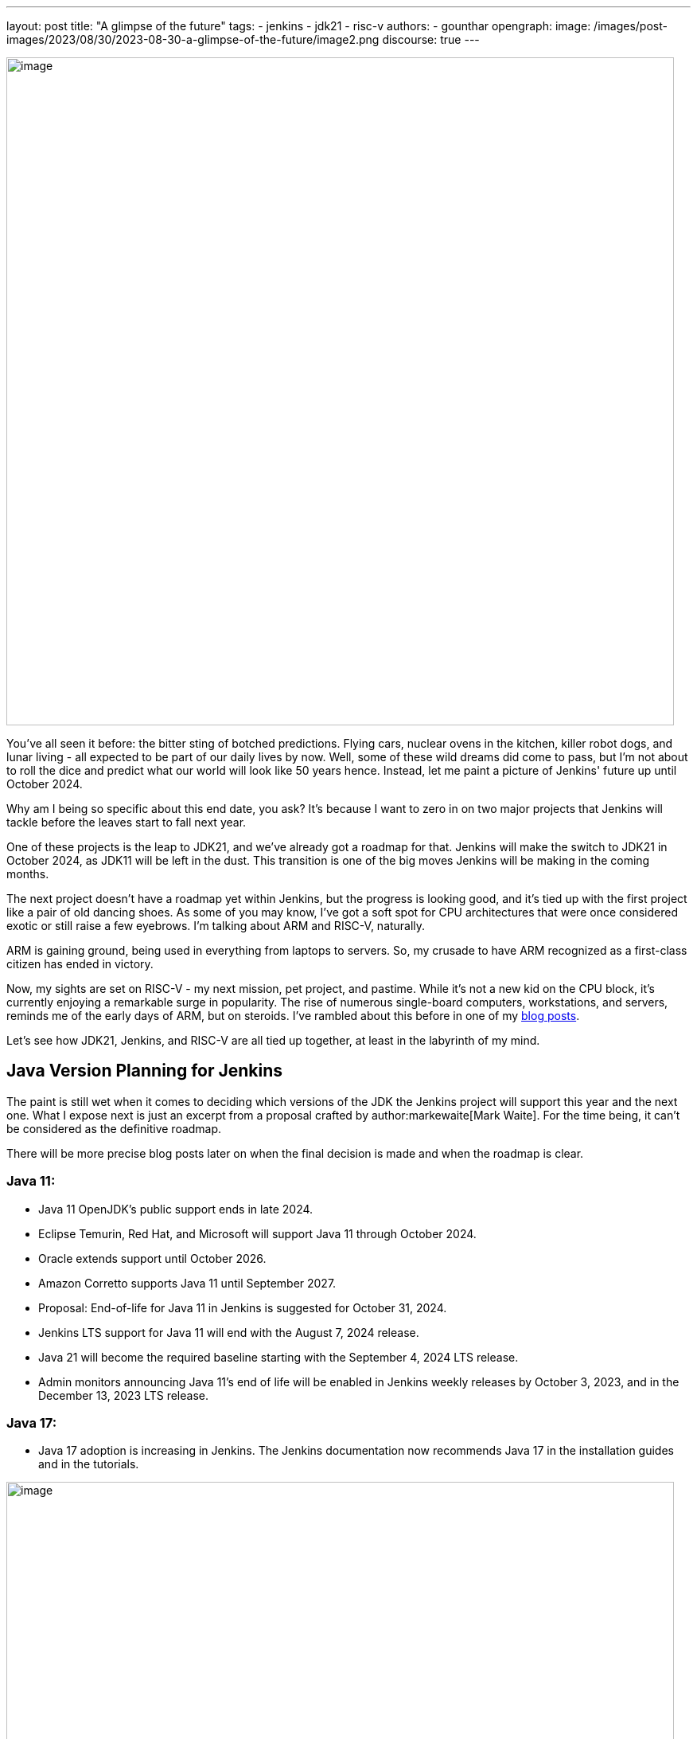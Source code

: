 ---
layout: post
title: "A glimpse of the future"
tags:
- jenkins
- jdk21
- risc-v
authors:
- gounthar
opengraph:
  image: /images/post-images/2023/08/30/2023-08-30-a-glimpse-of-the-future/image2.png
discourse: true
---

image:/images/post-images/2023/08/30/2023-08-30-a-glimpse-of-the-future/image2.png[image,width=839]

You've all seen it before: the bitter sting of botched predictions.
Flying cars, nuclear ovens in the kitchen, killer robot dogs, and lunar living - all expected to be part of our daily lives by now.
Well, some of these wild dreams did come to pass, but I'm not about to roll the dice and predict what our world will look like 50 years hence.
Instead, let me paint a picture of Jenkins' future up until October 2024.

Why am I being so specific about this end date, you ask?
It's because I want to zero in on two major projects that Jenkins will tackle before the leaves start to fall next year.

One of these projects is the leap to JDK21, and we've already got a roadmap for that.
Jenkins will make the switch to JDK21 in October 2024, as JDK11 will be left in the dust.
This transition is one of the big moves Jenkins will be making in the coming months.

The next project doesn't have a roadmap yet within Jenkins, but the progress is looking good, and it's tied up with the first project like a pair of old dancing shoes.
As some of you may know, I've got a soft spot for CPU architectures that were once considered exotic or still raise a few eyebrows.
I'm talking about ARM and RISC-V, naturally.

ARM is gaining ground, being used in everything from laptops to servers.
So, my crusade to have ARM recognized as a first-class citizen has ended in victory.

Now, my sights are set on RISC-V - my next mission, pet project, and pastime.
While it's not a new kid on the CPU block, it's currently enjoying a remarkable surge in popularity.
The rise of numerous single-board computers, workstations, and servers, reminds me of the early days of ARM, but on steroids.
I've rambled about this before in one of my link:/blog/2023/03/10/miniJen-and-RISC-V/#the-risc-v-quest[blog posts].

Let’s see how JDK21, Jenkins, and RISC-V are all tied up together, at least in the labyrinth of my mind.

== Java Version Planning for Jenkins

The paint is still wet when it comes to deciding which versions of the JDK the Jenkins project will support this year and the next one.
What I expose next is just an excerpt from a proposal crafted by author:markewaite[Mark Waite].
For the time being, it can’t be considered as the definitive roadmap.

There will be more precise blog posts later on when the final decision is made and when the roadmap is clear.

=== Java 11:

* Java 11 OpenJDK's public support ends in late 2024.
* Eclipse Temurin, Red Hat, and Microsoft will support Java 11 through October 2024.
* Oracle extends support until October 2026.
* Amazon Corretto supports Java 11 until September 2027.
* Proposal: End-of-life for Java 11 in Jenkins is suggested for October 31, 2024.
* Jenkins LTS support for Java 11 will end with the August 7, 2024 release.
* Java 21 will become the required baseline starting with the September 4, 2024 LTS release.
* Admin monitors announcing Java 11's end of life will be enabled in Jenkins weekly releases by October 3, 2023, and in the December 13, 2023 LTS release.

=== Java 17:

* Java 17 adoption is increasing in Jenkins.
The Jenkins documentation now recommends Java 17 in the installation guides and in the tutorials.

image:/images/post-images/2023/08/30/2023-08-30-a-glimpse-of-the-future/image3.png[image,width=839]

=== Java 21:

* Java 21 releases on September 19, 2023.
* Oracle, Eclipse Temurin, Red Hat, and others plan to support Java 21.
* Proposal: Jenkins aims to support Java 21 in weekly releases by the end of October 2023.

Are we confident Jenkins will be running on top of JDK 21 next October? +
I guess so. Thanks to the work of Stéphane Merle, JDK21 is already available at link:https://ci.jenkins.io[https://ci.jenkins.io] to build plugins. +
You just have to add one line to your Jenkinsfile, and your plugin will be tested on JDK21.

[source,groovy]
----
configurations: [
[platform: 'linux', jdk: '17'],
[platform: 'linux', jdk: '21', jenkins: '2.414'],
[platform: 'windows', jdk: '11']
]
----

Furthermore, thanks to the work of the community (and particularly Basil Crow), Jenkins `2.419` and `2.420` no longer require the `--enable-future-java` flag for JDK 21 beta.
Jenkins `2.418` and prior require the flag for Java 21 beta.

[source,shell]
------
$ java -version
openjdk version "21-beta" 2023-09-19
OpenJDK Runtime Environment Temurin-21+34-202308082331 (build 21-beta+34-202308082331)
OpenJDK 64-Bit Server VM Temurin-21+34-202308082331 (build 21-beta+34-202308082331, mixed mode, sharing)

$ java -jar jenkins-2.417.war
Running with Java 21 from /opt/jdk-21, which is not yet fully supported.
Run the command again with the --enable-future-java flag to enable preview support for future Java versions.
Supported Java versions are: [11, 17]
See link:https://jenkins.io/redirect/java-support/ for more information.

$ java -jar jenkins-2.419.war
Running from: /home/mwaite/bugs/jenkins-2.419.war
webroot: /home/mwaite/.jenkins/war
2023-08-24 15:42:32.857+0000 [id=1]     INFO    winstone.Logger#logInternal: Beginning extraction from war file`
------

I also heard from Basil Crow during the link:https://community.jenkins.io/t/governance-meeting-august-21-2023/9142[latest Governance board] that the link:/doc/developer/plugin-development/dependency-management/#jenkins-core-bom[Jenkins BOM] had already run with JDK21; that’s good news. We will have to stay alert because of things that won’t migrate easily (think of Groovy for example), but if it’s too easy, it’s no fun, right?

== Jenkins and RISC-V

The Jenkins project is already providing aarch64 (64-bit ARM) Docker images for both the controller and agents. Additionally, we conduct regular testing on aarch64 directly, and some parts of the Jenkins infrastructure already run on aarch64 hardware. +
We don’t have such a thing for RISC-V and for very good reasons. RISC-V is not a supported CPU architecture for Jenkins, it has not been tested, Docker is not officially available yet on this architecture (even if Kubernetes is link:https://twitter.com/hipeac/status/1687344636795252737?s=20[already available]), and the Jenkins project doesn’t own any RISC-V machine.

A few months ago, I created a Jenkins agent for RISC-V. Unfortunately, the machine I had on hand wasn't robust enough to host a Jenkins controller. During that time, I was using a nightly build of JDK19 by Temurin.

Nowadays, I have another RISC-V machine that has more cores, and more memory than the previous one, and that is big enough as per the Jenkins recommendations which are:

* 4 GB+ of RAM
* 50 GB+ of drive space
____

Here I’m using the StarFive VisionFive2 that sports 8GB of RAM, 4 RISCV64 cores up to 1.5GHz, and for the time being, a 128GB SDCard. I’ll upgrade to an NVMe disk later on. It is based on the link:https://www.starfivetech.com/en/site/soc[JH7110] from StarFive. We’re seeing more and more of this SoC fitted on SBCs these days (Star64, …).

As the machine is (on the paper) good enough to get Jenkins running, we should try it right away, right? +
I installed a snapshotted version of Debian on the board after upgrading the firmware, and off we went.

=== RISC-V and JDK

==== JDK17

The obvious way to start would be to install a version of the JDK, and then follow the official documentation to install Jenkins on Debian, right?

I’ve already been bitten by the default JDK on RISC-V with Debian which happens to be a link:/blog/2023/03/10/miniJen-and-RISC-V/#zero-vm[Zero VM]. +
If I were to start with the default JDK, I think I would be so frustrated by its performance that I would not go any further. +
You’re not convinced? Ok, I get it. Let’s not install Jenkins the conventional way then, let’s just try it on the command line after installing the default JDK.

sudo apt install openjdk-17-jdk-headless

java -version

openjdk version "17.0.5" 2022-10-18

OpenJDK Runtime Environment (build 17.0.5+8-Debian-2)

OpenJDK 64-Bit Zero VM (build 17.0.5+8-Debian-2, interpreted mode)

Yes, we’re using a Zero VM. Now onto the Jenkins war download.

curl -L -o /tmp/jenkins.war link:https://updates.jenkins.io/latest/jenkins.war

Let’s launch Jenkins on the command line:

java -jar /tmp/jenkins.war

Running from: /tmp/jenkins.war

webroot: /home/user/.jenkins/war

2023-08-06 12:31:15.432+0000 [id=1] INFO winstone.Logger#logInternal: Beginning extraction from war file

Let’s say I let it run for quite some time, and nothing else happened. +
A Zero VM is not a good idea to run a server. +
Let’s go with something more performance-oriented then.

==== JDK21

As I’m writing this article, there is no official JDK21 release we can download from the link:https://adoptium.net/temurin/releases/[Eclipse Temurin Latest Releases] page. +
We will have to fetch a nightly build available in the Adoptium link:https://github.com/adoptium/temurin21-binaries/releases[Temurin 21 binaries repo.] +
RISC-V binaries aren’t built every day, so you may have to search for a while until you find a release with RISC-V binaries. +
As I’m writing this blog post, the latest available is in release link:https://github.com/adoptium/temurin21-binaries/releases/tag/jdk21-2023-08-08-20-16-beta[jdk21-2023-08-08-20-16-beta]. +
In this release, there are several RISC-V binaries available, but we don’t need static libs or a debug image, so we’ll go with link:https://github.com/adoptium/temurin21-binaries/releases/download/jdk21-2023-08-08-20-16-beta/OpenJDK21U-jdk_riscv64_linux_hotspot_2023-08-08-20-16.tar.gz[OpenJDK21U-jdk_riscv64_linux_hotspot_2023-08-08-20-16.tar.gz].

Let’s download the JDK21 binaries:

curl -L -O link:https://github.com/adoptium/temurin21-binaries/releases/download/jdk21-2023-08-08-20-16-beta/OpenJDK21U-jdk_riscv64_linux_hotspot_2023-08-08-20-16.tar.gz

Now that we have them, let’s install them on the machine.

sudo mkdir /opt/jdk21

sudo tar -xzf OpenJDK21U-jdk_riscv64_linux_hotspot_*.tar.gz -C /opt/jdk21 --strip-components=1

Once it’s installed, let’s inform the system about this new set of java binaries:

sudo update-alternatives --install /usr/bin/java java /opt/jdk21/bin/java 1

sudo update-alternatives --install /usr/bin/javac javac /opt/jdk21/bin/javac 1

sudo update-alternatives --install /usr/bin/javadoc javadoc /opt/jdk21/bin/javadoc 1

These commands create alternatives for the java, javac, and javadoc commands and associate them with the respective binaries in the JDK 21 installation.

Choose the Default Alternative: After installing the alternatives, you need to select the default one. Run the following command and choose the number corresponding to the JDK 21 alternative in the presented menu:

sudo update-alternatives --config java

Repeat this for javac and javadoc:

sudo update-alternatives --config javac

sudo update-alternatives --config javadoc

Verify the Default Java Version: After configuring the alternatives, you can verify that JDK 21 is the default Java version by running:

java -version

Let’s try to launch Jenkins with JDK21 now, and see if it gets any better than with the JDK17:

java -jar /tmp/jenkins.war +
Running from: /tmp/jenkins.war

webroot: /home/user/.jenkins/war

2023-08-24 08:35:11.202+0000 [id=1] INFO winstone.Logger#logInternal: Beginning extraction from war file

2023-08-24 08:35:17.635+0000 [id=1] WARNING o.e.j.s.handler.ContextHandler#setContextPath: Empty contextPath

2023-08-24 08:35:17.947+0000 [id=1] INFO org.eclipse.jetty.server.Server#doStart: jetty-10.0.15; built: 2023-04-11T17:25:14.480Z; git: 68017dbd00236bb7e187330d7585a059610f661d; jvm 21-beta+34-202308081713

2023-08-24 08:35:19.288+0000 [id=1] INFO o.e.j.w.StandardDescriptorProcessor#visitServlet: NO JSP Support for /, did not find org.eclipse.jetty.jsp.JettyJspServlet

2023-08-24 08:35:19.521+0000 [id=1] INFO o.e.j.s.s.DefaultSessionIdManager#doStart: Session workerName=node0

2023-08-24 08:35:22.058+0000 [id=1] INFO hudson.WebAppMain#contextInitialized: Jenkins home directory: /home/user/.jenkins found at: $user.home/.jenkins

2023-08-24 08:35:22.647+0000 [id=1] INFO o.e.j.s.handler.ContextHandler#doStart: Started w.@2a9bc08f\{Jenkins v2.420,/,file:///home/user/.jenkins/war/,AVAILABLE}\{/home/user/.jenkins/war}

2023-08-24 08:35:22.698+0000 [id=1] INFO o.e.j.server.AbstractConnector#doStart: Started ServerConnector@43599640\{HTTP/1.1, (http/1.1)}\{0.0.0.0:8080}

2023-08-24 08:35:22.743+0000 [id=1] INFO org.eclipse.jetty.server.Server#doStart: Started Server@b83a9be\{STARTING}[10.0.15,sto=0] @14031ms

2023-08-24 08:35:22.746+0000 [id=35] INFO winstone.Logger#logInternal: Winstone Servlet Engine running: controlPort=disabled

2023-08-24 08:35:23.763+0000 [id=42] INFO jenkins.InitReactorRunner$1#onAttained: Started initialization

2023-08-24 08:35:23.820+0000 [id=40] INFO jenkins.InitReactorRunner$1#onAttained: Listed all plugins

2023-08-24 08:35:28.157+0000 [id=40] INFO jenkins.InitReactorRunner$1#onAttained: Prepared all plugins

2023-08-24 08:35:28.180+0000 [id=40] INFO jenkins.InitReactorRunner$1#onAttained: Started all plugins

2023-08-24 08:35:28.204+0000 [id=40] INFO jenkins.InitReactorRunner$1#onAttained: Augmented all extensions

2023-08-24 08:35:29.182+0000 [id=46] INFO jenkins.InitReactorRunner$1#onAttained: System config loaded

2023-08-24 08:35:29.185+0000 [id=40] INFO jenkins.InitReactorRunner$1#onAttained: System config adapted

2023-08-24 08:35:29.187+0000 [id=43] INFO jenkins.InitReactorRunner$1#onAttained: Loaded all jobs

2023-08-24 08:35:29.194+0000 [id=43] INFO jenkins.InitReactorRunner$1#onAttained: Configuration for all jobs updated

2023-08-24 08:35:29.366+0000 [id=60] INFO hudson.util.Retrier#start: Attempt #1 to do the action check updates server

2023-08-24 08:35:31.242+0000 [id=45] INFO jenkins.install.SetupWizard#init:

*************************************************************

*************************************************************

*************************************************************

Jenkins initial setup is required. An admin user has been created and a password generated.

Please use the following password to proceed to installation:

2c4d91ba22d24f639a59ad50e6d82686

This may also be found at: /home/user/.jenkins/secrets/initialAdminPassword

*************************************************************

*************************************************************

*************************************************************

Jenkins showed me this log a couple of seconds after launching the command, so it looks like we’re good to go. +
Doesn’t anything look strange to you? Shouldn’t Jenkins let us know it’s not supposed to run with the JDK21? Aren’t JDK17 and JDK11 the only ones officially supported? +
Until a few weeks ago, that was the case… And it will be the case for the LTS versions until next October. At the beginning of August 2023, this link:https://github.com/jenkinsci/jenkins/pull/8365[PR] got merged, and since then, no need to add the --enable-future-java flag to enable support for JDK21 versions anymore.

Let’s try with the current LTS:

curl -L -o /tmp/jenkins.war link:https://get.jenkins.io/war-stable/latest/jenkins.war

java -jar /tmp/jenkins.war

Running with Java 21 from /opt/jdk21, which is not yet fully supported.

Run the command again with the --enable-future-java flag to enable preview support for future Java versions.

Supported Java versions are: [11, 17]

See link:https://jenkins.io/redirect/java-support/ for more information.

As you can see, the current LTS does not support yet JDK 21.

=== Jenkins and JDK21

==== Jenkins standard package installation

As we’re using Debian, let’s go with the link:/doc/book/installing/linux/#weekly-release[standard installation of the weekly release] now. +
Unfortunately, we get an error when installing the Jenkins package the official way.

Job for jenkins.service failed because the control process exited with error code.

See "systemctl status jenkins.service" and "journalctl -xeu jenkins.service" for details.

These commands don’t say much to help with understanding what the problem is. +
Let’s try another way:

/usr/bin/jenkins

jenkins: invalid Java version: openjdk version "21-beta" 2023-09-19

OpenJDK Runtime Environment Temurin-21+34-202308081713 (build 21-beta+34-202308081713)

OpenJDK 64-Bit Server VM Temurin-21+34-202308081713 (build 21-beta+34-202308081713, mixed mode, sharing)

Now it’s clear: we have installed a JDK21 version that works with the WAR file, but the scripts linked to systemd aren’t ready for this JDK version yet . +
They are still controlling if we’re using JDK11 or 17, thus leading to a failure. +
How could we change that?

==== Tweaking the package installation

The link:/doc/book/system-administration/systemd-services/#overriding-service-configurations[official documentation] tells us we can override systemd service configurations thanks to

sudo systemctl edit jenkins.

This gives us something like:

### Editing /etc/systemd/system/jenkins.service.d/override.conf

### Anything between here and the comment below will become the new contents of the file

{empty}[Service]

Environment="JAVA_OPTS=-Djava.awt.headless=true -Xmx1024m"

Environment="JENKINS_OPTS=--enable-future-java"

I have just added the last line in the hope of getting Jenkins to start.

sudo systemctl daemon-reload and sudo systemctl start jenkins should now be enough to get Jenkins started.

Yes, we’re almost good to go: +
sudo systemctl status jenkins

● jenkins.service - Jenkins Continuous Integration Server

Loaded: loaded (/lib/systemd/system/jenkins.service; enabled; preset: enabled)

Drop-In: /etc/systemd/system/jenkins.service.d

└─override.conf

Active: activating (start) since Thu 2023-08-24 09:28:34 UTC; 1min 2s ago

Main PID: 7138 (java)

CPU: 2min 32.701s

CGroup: /system.slice/jenkins.service

└─7138 /usr/bin/java -Djava.awt.headless=true -Xmx1024m -jar /usr/share/java/jenkins.war --webroot=/var/cache/jenkins/war --httpPort=8>

Why almost? We still have two problems. The first one is the timeout. These RISC-V machines don’t have an optimized kernel yet, so lots of things are still slow. Too slow. +
We’d better give Jenkins some more time to start, just in case. +
Let’s add then a bigger timeout. As earlier, let’s edit the configuration: thanks to sudo systemctl edit jenkins.

### Editing /etc/systemd/system/jenkins.service.d/override.conf

### Anything between here and the comment below will become the new contents of the file

{empty}[Service]

Environment="JAVA_OPTS=-Djava.awt.headless=true -Xmx1024m"

Environment="JENKINS_OPTS=--enable-future-java"

TimeoutStartSec=390

### Lines below this comment will be discarded

We have another problem: the existing jenkins script in /usr/bin/jenkins is doing its magic with sed, trying to find a valid release. Unfortunately, our Java binary gives us something like “21-beta”. The script then fails to validate, and in the end, does not want to start Jenkins. +
Our workaround (waiting for link:https://github.com/jenkinsci/packaging/pull/428[this PR] to be merged) is to modify this file. Change line 40 so it becomes:

awk -F '"' '/version/ \{print $2}' | awk -F '.' '\{match($1, /^[0-9]+/); print substr($1, RSTART, RLENGTH)}')

Once you’re done, issue sudo systemctl daemon-reload and sudo systemctl restart jenkins and then you will have a Jenkins instance running on top of JDK21 on a RISC-V machine.

image:A glimpse of the future_media/media/image1.png[image,width=601,height=338]

== What’s next?

We have now a recent Jenkins instance working thanks to a nightly build of the JDK21 by Temurin. +
That’s fine, but how could we install more recent versions of the JDK when they are available? +
One day, we will have regular JDK21 available directly from the package manager, but until this day, how are we supposed to update our installed version?

Well, I don’t see any perfect method to do so, but why not use Jenkins? +
I have created a small link:https://github.com/gounthar/jenkins-temurin-riscv/blob/main/Jenkinsfile-21[Jenkinsfile] that checks every day at 2:30 AM UTC if Temurin has released a new nightly build for RISC-V. +
If it finds one, it installs it into /home/jenkins/jdk-21. +
It’s far from perfect, as the version we’re using is in /opt/jdk21, but we could modify it so we receive an email to let us know. +
We would then have to shut down Jenkins, move the content of /home/jenkins/jdk-21 to /opt/jdk21, and finally restart Jenkins.

If you’d like to try it out, just create a link:/doc/book/pipeline/getting-started/#defining-a-pipeline-in-scm[new pipeline from source control] and reference the link:https://github.com/gounthar/jenkins-temurin-riscv.git[repo cited earlier]. +
I agree, even with an email, that this workflow is far from perfect, but this should be a very temporary solution, as Java 21 releases on September 19, 2023.

Stay tuned for more updates and exciting developments as we shape Jenkins' future together.
